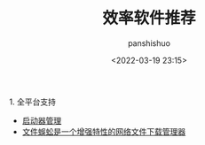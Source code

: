 #+title: 效率软件推荐
#+AUTHOR: panshishuo
#+date: <2022-03-19 23:15>
#+liquid: enabled
#+slug: 0x34d3c448bb550001
#+TAGS: 软件 效率

****** 1. 全平台支持

- [[https://www.raycast.com/][启动器管理]]
- [[http://www.filecxx.com/zh_CN/index.html][文件蜈蚣是一个增强特性的网络文件下载管理器]]
